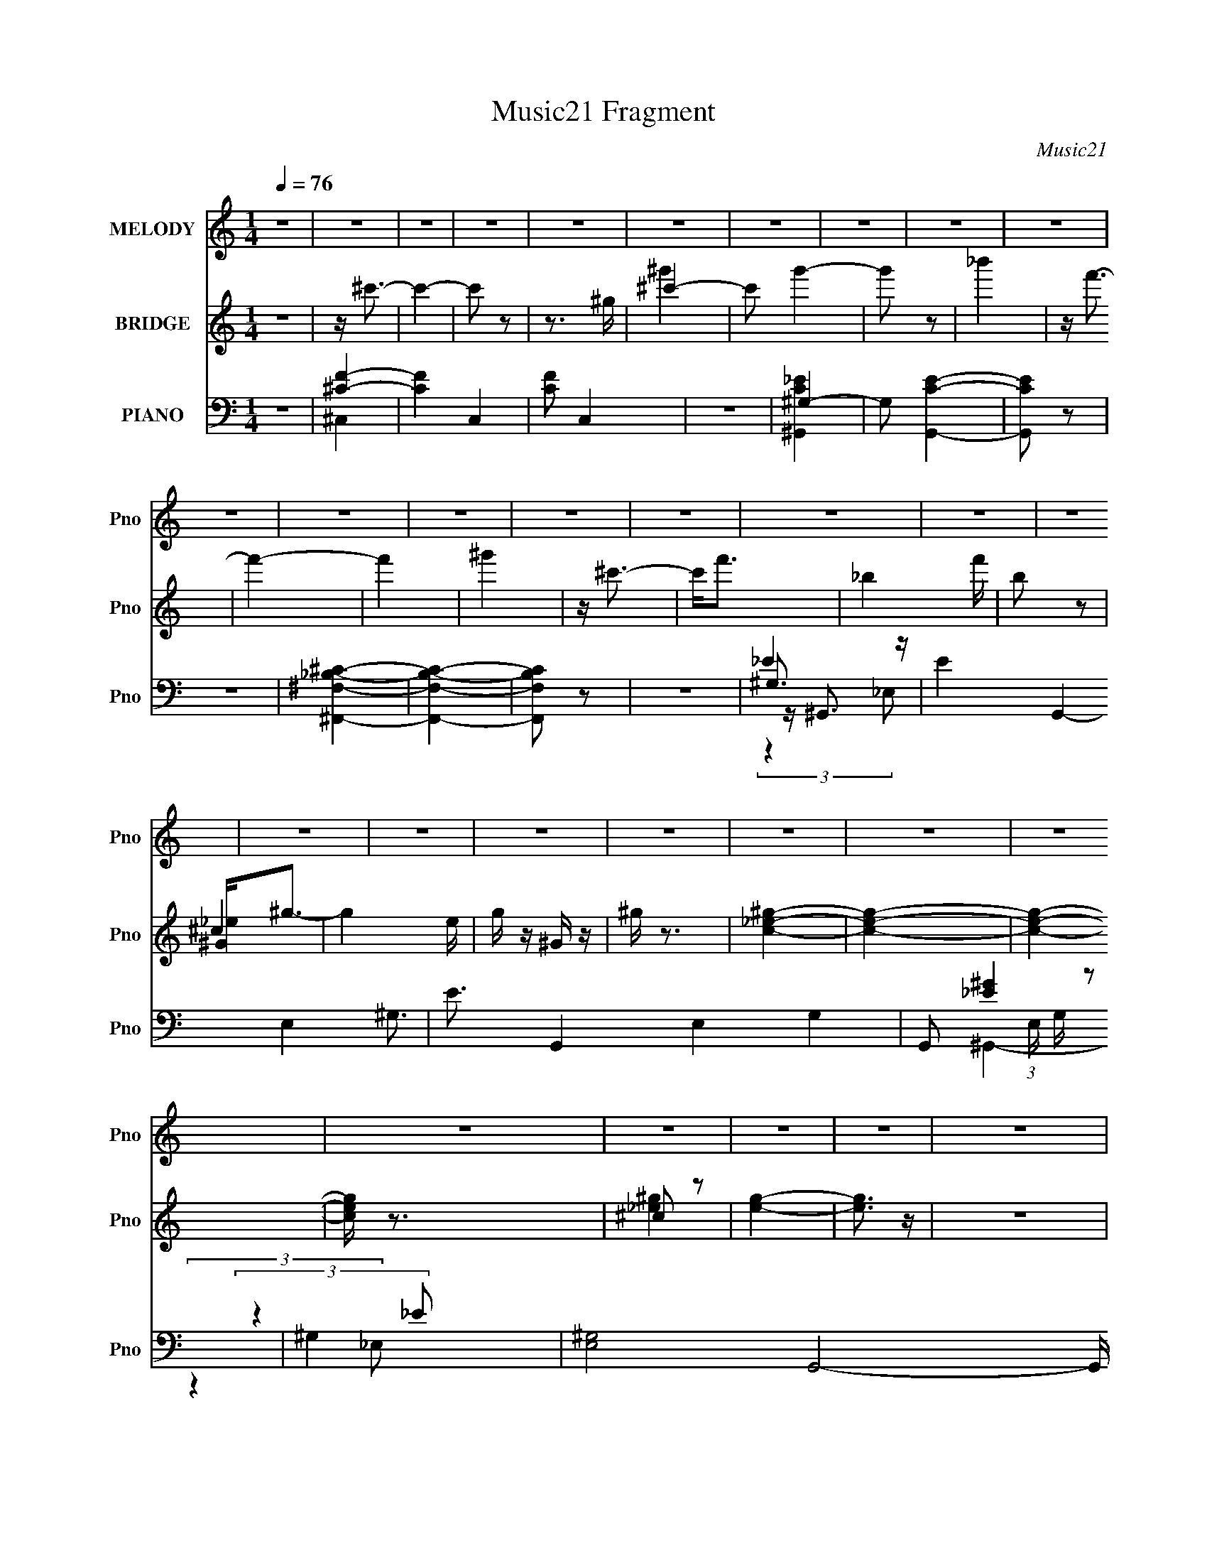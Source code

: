 X:1
T:Music21 Fragment
C:Music21
%%score 1 ( 2 3 4 ) ( 5 6 7 8 )
L:1/16
Q:1/4=76
M:1/4
I:linebreak $
K:none
V:1 treble nm="MELODY" snm="Pno"
L:1/8
V:2 treble nm="BRIDGE" snm="Pno"
V:3 treble 
L:1/4
V:4 treble 
L:1/4
V:5 bass nm="PIANO" snm="Pno"
V:6 bass 
V:7 bass 
V:8 bass 
L:1/4
V:1
 z2 | z2 | z2 | z2 | z2 | z2 | z2 | z2 | z2 | z2 | z2 | z2 | z2 | z2 | z2 | z2 | z2 | z2 | z2 | %19
 z2 | z2 | z2 | z2 | z2 | z2 | z2 | z2 | z2 | z2 | z2 | z2 | z2 | z2 | z2 | z2 | z2 | z2 | z2 | %38
 z2 | z2 | z2 | z2 | z2 | z2 | z2 | z2 | z2 | z2 | z2 | z2 | z2 | z2 | z2 | z2 | z2 | z2 | z2 | %57
 z2 | z2 | z2 | z2 | z2 | z2 | z2 | z2 | z/ f (3:2:1^g- | (3:2:2g2 _b- | (3:2:1b f3/2- | %68
 f3/2 (3:2:1_e- | (3:2:1e ^c (3:2:1_e- | (3:2:2e/ z/4 f (3:2:1_B- | (3:2:1B ^G3/2- | G2 | %73
 z/ _B (3:2:1B- | (3:2:2B2 ^c- | (3:2:1c _e (3:2:1^c- | (3:2:2c ^g2 (3:2:1_b- | (3:2:2b2 f- | f2- | %79
 f2- | (3:2:2f2 z | z/ ^g (3:2:1_b- | (3:2:2b2 ^c'- | (3:2:1c' _b3/2- | b3/2 (3:2:1f- | %85
 (3:2:1f ^g (3:2:1f- | (3:2:1f ^g (3:2:1_b- | (3:2:1b ^c3/2- | c2 | z/ _B (3:2:1^c- | %90
 (3:2:2c/ z/4 _e (3:2:1^g- | (3:2:1g f3/2- | f<_e- | e<^c- | c2- | c2- | c/ z3/2 | z/ ^g3/2 | %98
 z/ ^g (3:2:1f- | (3:2:2f/ z/4 ^g (3:2:1_b- | (3:2:1b ^c' (3:2:1=c'- | (3:2:1c' _b3/2- | b2 | z2 | %104
 z/ ^g (3:2:1_b- | (3:2:1b f3/2- | (12:7:2f2 z/4 (3:2:1^g- | (3:2:2g/ z/4 ^c (3:2:1_B- | %108
 (3:2:1B ^c (3:2:1^g- | (3:2:1g f3/2- | f<_e- | e2 | z2 | z/ _e3/2 | z/ _e (3:2:1^c- | %115
 (3:2:1c _e (3:2:1f- | (3:2:1f ^g (3:2:1f- | (3:2:1f _e3/2- | e2 | z2 | z/ (3_e z/4 f- | %121
 (3:2:2f/ z/4 ^g (3:2:1f- | (3:2:2f2 _e- | (3:2:2e/ z/4 _B (3:2:1^G- | (3:2:1G _e (3:2:1f- | %125
 (3:2:1f ^c3/2- | c2- | c2- | c2 | z2 | z2 | z2 | z2 | z2 | z2 | z2 | z2 | z2 | z2 | z2 | z2 | z2 | %142
 z2 | z2 | z2 | z2 | z2 | z2 | z2 | z2 | z2 | z2 | z2 | z2 | z2 | z2 | z2 | z2 | z2 | z2 | z2 | %161
 z2 | z2 | z2 | z2 | z2 | z2 | z2 | z2 | z2 | z2 | z2 | z2 | z2 | z2 | z2 | z2 | z2 | z2 | z2 | %180
 z2 | z2 | z2 | z2 | z2 | z2 | z2 | z2 | z2 | z2 | z2 | z2 | z2 | z2 | z2 | z2 | z2 | %197
 z/ f (3:2:1^g- | (3:2:2g2 _b- | (3:2:1b f3/2- | f3/2 (3:2:1_e- | (3:2:1e ^c (3:2:1_e- | %202
 (3:2:2e/ z/4 f (3:2:1_B- | (3:2:1B ^G3/2- | G2 | z/ _B (3:2:1B- | (3:2:2B2 ^c- | %207
 (3:2:1c _e (3:2:1^c- | (3:2:2c ^g2 (3:2:1_b- | (3:2:2b2 f- | f2- | f2- | (3:2:2f2 z | %213
 z/ ^g (3:2:1_b- | (3:2:2b2 ^c'- | (3:2:1c' _b3/2- | b3/2 (3:2:1f- | (3:2:1f ^g (3:2:1f- | %218
 (3:2:1f ^g (3:2:1_b- | (3:2:1b ^c3/2- | c2 | z/ _B (3:2:1^c- | (3:2:2c/ z/4 _e (3:2:1^g- | %223
 (3:2:1g f3/2- | f<_e- | e<^c- | c2- | c2- | c/ z3/2 | z/ ^g3/2 | z/ ^g (3:2:1f- | %231
 (3:2:2f/ z/4 ^g (3:2:1_b- | (3:2:1b ^c' (3:2:1=c'- | (3:2:1c' _b3/2- | b2 | z2 | z/ ^g (3:2:1_b- | %237
 (3:2:1b f3/2- | (12:7:2f2 z/4 (3:2:1^g- | (3:2:2g/ z/4 ^c (3:2:1_B- | (3:2:1B ^c (3:2:1^g- | %241
 (3:2:1g f3/2- | f<_e- | e2 | z2 | z/ _e3/2 | z/ _e (3:2:1^c- | (3:2:1c _e (3:2:1f- | %248
 (3:2:1f ^g (3:2:1f- | (3:2:1f _e3/2- | e2 | z2 | z/ (3_e z/4 f- | (3:2:2f/ z/4 ^g (3:2:1f- | %254
 (3:2:2f2 _e- | (3:2:2e/ z/4 _B (3:2:1^G- | (3:2:1G _e (3:2:1f- | (3:2:1f ^c3/2- | c2- | c2- | %260
 c2 |] %261
V:2
 z4 | z ^c'3- | c'4- | c'2 z2 | z3 ^g | ^c'4- | c'2 g'4- | g'2 z2 | _b'4 | z f'3- | f'4- | f'4 | %12
 ^g'4 | z ^c'3- | c'2<f'2- | _b4- f' | b2 z2 | ^G2<^g2- | g4- e | g z ^G z | ^g z3 | [c_e^g]4- | %22
 [ceg]4- | [ceg]4- | [ceg] z3 | ^c2 z2 | [eg]4- | [eg]3 z | z4 | [^G_e^g]4- | [Geg]4- | [Geg]4- | %32
 [Geg] z3 | z f3- | f4- | f4- | f2<^G2- | G2<_B2- | B2<f2- | f4- | ff2 z | (3:2:1g2 _b3- | %42
 b2<^c'2- | c' _B,2 z | [b_E]3 (3:2:1C x/3 | (3:2:1[Ff] x/3 C3- | C4- g4- | C g4- _B,3- | %48
 g [B,-^c]4 B, | (3:2:1[f_E-]2 _E8/3- | E4- e _b3- | E b4- _B3- | b [B^c-] ^c2- | %53
 c (3:2:1[fc-]2 c5/3- | c4- g _e3- | c4- e f3- | c f3 (3:2:1_e2- | (3:2:2e z/ [^G^c]3- | [Gc]4- | %59
 [Gc]4- | [Gc]4- (3:2:1^c'2 | [Gc_e']f' (3:2:2z f'2- | f'4- | f'4- | f'4 | z4 | z4 | z4 | z4 | z4 | %70
 z4 | z4 | z F2 z | (3:2:1G2 _B3- | B4- | B z3 | z4 | z4 | (3:2:2z4 _b2 | ^g_b (3:2:2z f2- | %80
 (3:2:1f x/3 f (3:2:2z _e2 | ^c2<_B2- | B4 | z4 | z4 | z4 | z4 | z4 | z4 | z _e3- | e4- | e2<^c2- | %92
 c4- | c2<^g2- | g3 (3:2:1_b2 | ^g_b (3:2:2z b2 | ^g2<f2- | f2<[f^g]2- | [fg]4- | [fg]4- | [fg]4 | %101
 (3:2:2z4 [^cf]2- | (3:2:2[cf]2 [c_e]4- | (3:2:2[ce]/ z [_B^c]2 z | [_B^c]2<[^G=c]2 | z [^cf]3- | %106
 [cf]4 | z [_B^c]3- | [Bc]4 | z4 | (3:2:2z4 [^c'f']2 | z [^c'f']2 z | z [c'_e'] z2 | z4 | z4 | %115
 z _e2 z | (3:2:1f2 ^g3- | g2<_e2- | e4- | e z3 | z _e2 z | (3:2:1f2 ^g3- | g f2 z | %123
 (3:2:1[e_B]2 _B5/3 z | (3:2:1[G_e]2 (3:2:2_e7/2 z/ | (3:2:1[f^c-]2 ^c8/3- | (12:11:2[c^g]4 G2 | %127
 z ^c'3- | c'4 | z ^G3- | G3 (3:2:1_B2- | (3:2:1B2 ^c2 z | (3:2:1[e^c]2 ^c5/3 z | (3:2:1c2 _B3- | %134
 B _B2 z | (3:2:1[c^c]2 ^c5/3 z | (3:2:1[gf]2 f5/3 z | (3:2:1g2 _b3- | b4- | b3 (3:2:1c'2- | %140
 (3:2:1[c'_b]2 _b5/3 z | (3:2:1f2 ^g3- | g4- | g3 (3:2:1_e2- | (3:2:1[ef]2 f5/3 z | (3:2:1g2 _b3- | %146
 b ^g2 z | (3:2:2b4 ^c2- | (3:2:1[c_e]2 _e5/3 z | (3:2:1[f_B-]2 _B8/3- | [B_E]7 (3:2:1C2 | %151
 (3:2:1F x/3 _B,3- | [B,^G,^G]3 (3:2:1B2 | (3:2:1[B,B]2 [^G^g]3- | [Gg]2<[Ff]2 | z [Ff]2 z | %156
 (3:2:1[Ee_B,_B]2 [_B,_B]5/3 z | (3:2:1[G,G]2 [^C^c]3- | [Cc]4- | [Cc]4- | [Cc]4 | z ^G3 | %162
 z ^G2 z | (3:2:1F x/3 ^G2 z | (3:2:1[B^c]2 ^c5/3 z | (3:2:1c2 _B3- | B4 | z4 | z ^G2 z | %169
 (3:2:1B2 F3- | (12:7:2F4 z/ (3:2:1^G2- | (3:2:1G x/3 ^C2 z | (3:2:1[B,^C]2 ^C5/3 z | %173
 (3:2:1G2 F3- | F2<_E2- | E4 | z4 | z _E3 | z _E2 z | (3:2:1[C_E]2 _E5/3 z | (3:2:1[F^G]2 ^G5/3 z | %181
 (3:2:1F2 _E3- | E4- | E4 | z _E2 z | (3:2:1F x/3 ^G2 z | (3:2:2F4 _E2- | (3:2:1E x/3 _B,2 z | %188
 (3:2:1[G,_E]2 _E5/3 z | (3:2:1[F^C-]2 ^C8/3- | C (3:2:1[G^c]2 ^c2/3 z | (3:2:1[fb]2 [_e^g]3- | %192
 [eg]4 | z (3^G2 z/ G2- | (3:2:1[G^c]2 ^c5/3 z | (3:2:1[fb]2 [_e^g]3- | [eg]4- | [eg] z3 | z4 | %199
 z4 | z4 | z4 | z4 | z4 | z F2 z | (3:2:1G2 _B3- | B4- | B z3 | z4 | z4 | (3:2:2z4 _b2 | %211
 ^g_b (3:2:2z f2- | (3:2:1f x/3 f (3:2:2z _e2 | ^c2<_B2- | B4 | z4 | z4 | z4 | z4 | z4 | z4 | %221
 z _e3- | e4- | e2<^c2- | c4- | c2<^g2- | g3 (3:2:1_b2 | ^g_b (3:2:2z b2 | ^g2<f2- | f2<[f^g]2- | %230
 [fg]4- | [fg]4- | [fg]4 | (3:2:2z4 [^cf]2- | (3:2:2[cf]2 [c_e]4- | (3:2:2[ce]/ z [_B^c]2 z | %236
 [_B^c]2<[^G=c]2 | z [^cf]3- | [cf]4 | z [_B^c]3- | [Bc]4 | z4 | (3:2:2z4 [^c'f']2 | z [^c'f']2 z | %244
 z [c'_e'] z2 | z4 | z4 | z _e2 z | (3:2:1f2 ^g3- | g2<_e2- | e4- | e z3 | z _e2 z | %253
 (3:2:1f2 ^g3- | g f2 z | (3:2:1[e_B]2 _B5/3 z | (3:2:1[G_e]2 (3:2:2_e7/2 z/ | %257
 (3:2:1[f^c-]2 ^c8/3- | (12:11:2[c^g]4 G2 | z ^c'3- | c'4 | z ^G3 | z ^G2 z | (3:2:1F x/3 ^G2 z | %264
 (3:2:1[B^c]2 ^c5/3 z | (3:2:1c2 _B3- | B4 | z4 | z ^G2 z | (3:2:1B2 F3- | %270
 (12:7:2F4 z/ (3:2:1^G2- | (3:2:1G x/3 ^C2 z | (3:2:1[B,^C]2 ^C5/3 z | (3:2:1[GF]2 F5/3 z | E4- | %275
 E4- | (3:2:2E4 z2 | z _E3 | z _E2 z | (3:2:1[C_E]2 _E5/3 z | (3:2:1[F^G]2 ^G5/3 z | %281
 (3:2:1F2 _E3- | E4- | E4 | z _E2 z | (3:2:1F x/3 ^G2 z | (3:2:2F4 _E2- | (3:2:1E x/3 _B,2 z | %288
 (3:2:1[G,_E]2 _E5/3 z | (3:2:1[F^C-]2 ^C8/3- | C (3:2:1[G^c]2 ^c2/3 z | (3:2:1[fb]2 [_e^g]3- | %292
 [eg]4 | z _e2 z | (3:2:1[f^g]2 ^g5/3 z | (3:2:1[b_e]2 _e5/3 z | (3:2:1[f^g]2 ^g5/3 z | %297
 (3:2:1[b_e]2 _e5/3 z | (3:2:1[f^g]2 ^g5/3 z | (3:2:1[b_e]2 _e5/3 z | (3:2:1[fg'] x/3 [^g_b']2 z | %301
 (3:2:1[b_e^g]2 [_e^gg']5/3 (3:2:1g'3/2 | (3:2:1f x/3 ^g2 z | (3:2:1[b_e]2 _e5/3 z | %304
 (3:2:1f2 ^g3- | g2<_e2- | e2<f2- | f2<_B2- | [B_B,,C,]2<^G2 | [_B,C^C][_EF^F][^G_Bc^c][_ef^f] | %310
 [^g_bc'][^c'_e'f'][^f'^g'_b'] z | c''2<^c''2- | c''2 z2 |] %313
V:3
 x | x | x | x | x | ^g'- | x3/2 | x | x | x | x | x | x | x | x | x5/4 | x | ^c | x5/4 | x | x | %21
 x | x | x | x | [_e^g]- | x | x | x | c/4 z3/4 | x | x | x | x | x | x | x | x | x | x | %40
 (3:2:2z ^g/- | x13/12 | x | z/4 _b3/4- | (3:2:2z [Ff]/- | z/4 ^g3/4- | x2 | x2 | (3:2:2z f/- x/ | %49
 z/4 _e3/4- | x2 | x2 | z/4 ^g/ z/4 | z/4 ^g3/4- | x2 | x2 | x4/3 | x | x | x | x4/3 | %61
 (3z/ _e'/ z/ | x | x | x | x | x | x | x | x | x | x | (3:2:2z ^G/- | x13/12 | x | x | x | x | x | %79
 (3z/ ^g/ z/ | (3z/ ^g/ z/ | x | x | x | x | x | x | x | x | x | x | x | x | x | x13/12 | %95
 (3z/ ^g/ z/ | x | x | x | x | x | x | x | x | x | x | x | x | x | x | x | (3:2:2z [c'_e']/ | x | %113
 x | x | (3:2:2z f/- | x13/12 | x | x | x | (3:2:2z f/- | x13/12 | (3:2:2z _e/- | (3:2:2z ^G/- | %124
 (3:2:2z f/- | (3:2:2z ^G/- | (3:2:2z _b/ x/4 | x | x | x | x13/12 | (3:2:2z _e/- x/12 | %132
 (3:2:2z c/- | x13/12 | (3:2:2z c/- | (3:2:2z ^g/- | (3:2:2z ^g/- | x13/12 | x | x13/12 | %140
 (3:2:2z f/- | x13/12 | x | x13/12 | (3:2:2z ^g/- | x13/12 | (3:2:2z _b/- | x | (3:2:2z f/- | %149
 (3:2:2z ^C/- | (3:2:2z F/- x13/12 | (3:2:2z _B/- | (3:2:2z [_B,_B]/- x/12 | x13/12 | x | %155
 (3:2:2z [_E_e]/- | (3:2:2z [^G,^G]/- | x13/12 | x | x | x | x | (3:2:2z F/- | (3:2:2z _B/- | %164
 (3:2:2z c/- | x13/12 | x | x | (3:2:2z _B/- | x13/12 | x | (3:2:2z _B,/- | (3:2:2z ^G/- | x13/12 | %174
 x | x | x | x | (3:2:2z ^C/- | (3:2:2z F/- | (3:2:2z F/- | x13/12 | x | x | (3:2:2z F/- | %185
 (3:2:2z F/- | x | (3:2:2z ^G,/- | (3:2:2z F/- | (3:2:2z ^G/- | (3:2:2z [f_b]/- | x13/12 | x | %193
 z/4 (3:2:2^c z/8 | (3:2:2z [f_b]/- | x13/12 | x | x | x | x | x | x | x | x | (3:2:2z ^G/- | %205
 x13/12 | x | x | x | x | x | (3z/ ^g/ z/ | (3z/ ^g/ z/ | x | x | x | x | x | x | x | x | x | x | %223
 x | x | x | x13/12 | (3z/ ^g/ z/ | x | x | x | x | x | x | x | x | x | x | x | x | x | x | x | %243
 (3:2:2z [c'_e']/ | x | x | x | (3:2:2z f/- | x13/12 | x | x | x | (3:2:2z f/- | x13/12 | %254
 (3:2:2z _e/- | (3:2:2z ^G/- | (3:2:2z f/- | (3:2:2z ^G/- | (3:2:2z _b/ x/4 | x | x | x | %262
 (3:2:2z F/- | (3:2:2z _B/- | (3:2:2z c/- | x13/12 | x | x | (3:2:2z _B/- | x13/12 | x | %271
 (3:2:2z _B,/- | (3:2:2z ^G/- | (3:2:2z _E/- | x | x | x | x | (3:2:2z ^C/- | (3:2:2z F/- | %280
 (3:2:2z F/- | x13/12 | x | x | (3:2:2z F/- | (3:2:2z F/- | x | (3:2:2z ^G,/- | (3:2:2z F/- | %289
 (3:2:2z ^G/- | (3:2:2z [f_b]/- | x13/12 | x | (3:2:2z f/- | (3:2:2z _b/- | (3:2:2z f/- | %296
 (3:2:2z _b/- | (3:2:2z f/- | (3:2:2z _b/- | (3:2:2z [f^g']/- | (3:2:2z _b/- | (3:2:2z f/- | %302
 (3:2:2z _b/- | (3:2:2z f/- | x13/12 | x | x | x | (3z/ [^C,_E,]/[F,^F,^G,]/ | x | x | x | x |] %313
V:4
 x | x | x | x | x | x | x3/2 | x | x | x | x | x | x | x | x | x5/4 | x | _e- | x5/4 | x | x | x | %22
 x | x | x | x | x | x | x | x | x | x | x | x | x | x | x | x | x | x | x | x13/12 | x | %43
 (3:2:2z ^C/- | x | x | x2 | x2 | x3/2 | x | x2 | x2 | (3:2:2z f/- | x | x2 | x2 | x4/3 | x | x | %59
 x | x4/3 | x | x | x | x | x | x | x | x | x | x | x | x | x13/12 | x | x | x | x | x | x | x | %81
 x | x | x | x | x | x | x | x | x | x | x | x | x | x13/12 | x | x | x | x | x | x | x | x | x | %104
 x | x | x | x | x | x | x | x | x | x | x | x | x13/12 | x | x | x | x | x13/12 | x | x | x | x | %126
 x5/4 | x | x | x | x13/12 | x13/12 | x | x13/12 | x | x | x | x13/12 | x | x13/12 | x | x13/12 | %142
 x | x13/12 | x | x13/12 | x | x | x | x | x25/12 | x | x13/12 | x13/12 | x | x | x | x13/12 | x | %159
 x | x | x | x | x | x | x13/12 | x | x | x | x13/12 | x | x | x | x13/12 | x | x | x | x | x | x | %180
 x | x13/12 | x | x | x | x | x | x | x | x | x | x13/12 | x | x | x | x13/12 | x | x | x | x | x | %201
 x | x | x | x | x13/12 | x | x | x | x | x | x | x | x | x | x | x | x | x | x | x | x | x | x | %224
 x | x | x13/12 | x | x | x | x | x | x | x | x | x | x | x | x | x | x | x | x | x | x | x | x | %247
 x | x13/12 | x | x | x | x | x13/12 | x | x | x | x | x5/4 | x | x | x | x | x | x | x13/12 | x | %267
 x | x | x13/12 | x | x | x | x | x | x | x | x | x | x | x | x13/12 | x | x | x | x | x | x | x | %289
 x | x | x13/12 | x | x | x | x | x | x | x | x | (3:2:2z ^g'/- | x | x | x | x13/12 | x | x | x | %308
 x | x | x | x | x |] %313
V:5
 z4 | [^CF]4- | [CF]4- C,4- | [CF]2 C,4 | z4 | ^G,4- | G,2 [CG,,E]4- | [CG,,E]2 z2 | z4 | %9
 [^F,_B,^F,,^C]4- | [F,B,F,,C]4- | [F,B,F,,C]2 z2 | z4 | ^G,3 z | E4- G,,4- E,4- ^G,3- | %15
 E3 G,,4- E,4- G,4- | G,,2 (3:2:1E, G, z2 | ^G,4 | [E,^G,-]8 G,,8- G,, | G,4 (12:11:1E4 | z4 | %21
 [^G,^C,,]2<F2- | F [C,^G,-]8 | G,4 (3:2:1E2 F3 | z4 | ^C3 z | F4- [F,,B]4- C,4- ^C3- | %27
 F4 [F,,B]4- (6:5:2C,2 C4 (3:2:1^C,2- | (3:2:1^C4 [F,,B] (6:5:2C,2 ^F2- | %29
 (3:2:1[F^G,] (3:2:2^G,3 _E,2- | (3:2:1[E,^G,]8 G,,4- G,, | (24:17:1[E^G-]8 | G G, z3 | %33
 z (3:2:2^C,,4 z/ | (3:2:1[G,^C]2 [^CF]5/3 z | (3:2:1[F^C,-]4 ^C,4/3- | %36
 [C,^CC-]3 (3:2:2[C-G,]3/2 (1:1:1G,5/2 | (3:2:1[C^F,,-]2 ^F,,8/3- | (3:2:1[C,^F,]16 F,,8- F,,3 | %39
 (3:2:1[B,^C]2 (3:2:2^C7/2 z/ | (3:2:1[F,^F]2 ^F5/3 z | z _E,,3- | %42
 [B,E] (12:7:1[B,,^F]16 E,,8- E,,2 | (3:2:1[B,_E]2 _E5/3 z | z (3_B,2 z/ B,2 | z [F,,^G,]3- | %46
 [F,,G,] (3:2:1C,2 F, z2 | z _B,,3- | [B,,_B,]3 C (3:2:1F,4 | (3:2:1[C_E,,-]2 _E,,8/3- | %50
 E (24:13:1[B,,_B,]16 E,,8- E,, | (12:11:1[E^F]4 (3:2:1z/ | (3:2:1[B,_E]2 _E5/3 z | z ^G,,3- | %54
 [G,C_E]3 (12:7:1E,16 G,,8- G,,2 | (3:2:1[G^G,-]2 ^G,8/3- | G, (3:2:1[E^G]2 ^G2/3 z | %57
 (3:2:1[G,^C,,]2 (3^C,,3/2 z/ ^G,2- | (3:2:1G, [CF] F4/3 z | (6:5:1[C,^C^G]8 | %60
 (6:5:1[G,^C]2 (3^C z/ C2- | (3:2:1[C^C,,-]4 ^C,,4/3- | (12:7:1[G,,F]16 C,,8- C,,2 | %63
 (12:7:1[C^G-]8 | G (3:2:1F2 ^c z2 | z ^C,3- | (3:2:1[G,F]2 [FCC,-]5/3 C,22/3- C, | %67
 (3:2:1[C^G]4 ^G4/3 | z ^C z2 | z [^F,,^F,]3- | (12:11:1[F,,F,^C]4 B, (3:2:1C,4 | z [F,,^G,]3- | %72
 [F,,G,] (3:2:1C,2 F, z2 | z _B,,3- | (12:11:1B,,4 C F,4- _B, | (3:2:1[F,^G,,-]2 ^G,,8/3- | %76
 (12:7:1G,,4 C (3:2:1F,4 _E (3:2:1z2 | z ^C,3- | (6:5:1[G,_E]2 (3:2:1[_EC,-]3 C,6- C,3 | %79
 (3:2:1[F^G]2 (3:2:2^G7/2 z/ | z (3^G,2 z/ G,2 | z ^F,,3- | [F,B,] (3:2:1[C,^C-]16 F,,8- F,,3 | %83
 [C^F]2 (3:2:2[^FB,]5/2 z/ | (3:2:1F,2 ^C z2 | z [F,,F]3- | [F,,F] (3:2:1[C,C]2 (3:2:2C2 z/ | %87
 z _B,,3- | B,,3 C (3:2:1F,4 _B,2 z | z _E,3- | [E,_B,-]4 F3 F,4 | B, (12:7:1[E^G,,-]8 | %92
 (12:11:1[G,,^G,-]4 [^G,-E,]/3 (12:11:1E,40/11 | G, (3:2:1[E^C,-]2 ^C,5/3- | %94
 (48:31:1[C,^G,]16 C (3:2:1F,16 | (3:2:1[EF]2 F8/3 | z ^G, z2 | z ^C,,3- | %98
 (12:7:1[G,,^G,^CG,-]16 C,,8- C,,2 | (3:2:1[G,F]2 F5/3 z | z (3[^G,^C]2 z/ =C2- | %101
 (3:2:2C z/ _B,,3- | [B,,_B,^C]4 [B,C] F,4 | z _B,,3- | [B,,_B,^C=C]3 (3:2:2[=CF,]3/2 (1:1:1F,/ | %105
 z ^F,,3- | (12:11:1[F,,^F,]4 B, (12:11:1C,4 | (3:2:1[C^F,]2 (3:2:1C,4- | %108
 (12:7:2[C,^G,]4 [F,,F,,]4 | z _E,,3- | (12:7:1[E,,^F]4 [^FB,E]2/3 [B,E]/3 (6:5:1B,,2 | z ^G,,3- | %112
 (12:11:3[G,,^G,_E^G]4 [^GE,]/ E,40/11 | z [_E,_E]3- | [E,E] (3:2:1[B,^F]2 (3:2:2^F2 z/ | z F,,3- | %116
 [F,,C]2 (6:5:1C,2 x/3 | z _E,3- | (3:2:1B, [E^F-] [^FE,]7/3- E,5/3- E, | F (3:2:1[B,_E]2 _E2/3 z | %120
 (3:2:1B, x/3 [_E^F]2 z | z ^G,,3- | (48:35:1[G,,_E]16 [G,C] (3:2:1E,16 | (3_E2 z2 ^G,2- | %124
 (3:2:1[G,C]2 C5/3 z | z ^C,3- | (3:2:1[G,_E]2 [_EC,-]5/3 C,19/3- C,2 | z (3^G,2 z/ G,2 | %128
 z [^G,^C] z2 | z ^G,,3- | [G,E] (3:2:1[E,C]16 G,,8- G,,3 | (3:2:1[E^G]4 (3:2:2^G3/2 z/ | %132
 (3:2:1G,2 C2 z | z _B,,3- | (48:31:1[B,,C]16 [B,C] (48:29:1F,16 | (3:2:1[CF]2 F5/3 z | %136
 z [_B,^C] z2 | z ^F,,3- | F (12:7:1[C,_B,]16 F,,8- F,,2 | (3:2:1[C^F-]2 ^F8/3- | %140
 F (3:2:1B,2 ^C z2 | z F,,3- | [GC]2 (3:2:2[CC,]5/2 (1:1:1C,27/2 F,,8- F,,3 | (3:2:1[F^G]2 ^G8/3 | %144
 z (3[CF]2 z/ _E2 | z _B,,3- | (48:31:1[B,,_B,-]16 C (6:5:1F,2 | %147
 B, (6:5:1[F,^CF]2 (3:2:2[^CF]3/2 z/ | (3:2:1[F,_B,^C]2 [_B,^C]5/3 z | (3:2:1[B,^C] ^C10/3 | %150
 (3:2:1[C,^F,]8 F,,8- F,,3 | ^F4 | (6:5:2[F,_B,]2 C,2 x | z ^G,,3- | [G,,_EE]12 [G,C] (24:23:1E,8 | %155
 ^G2 (3:2:2z ^G,2 | (3:2:1[E_E,]/ _E,11/3 | (3:2:1E x/3 ^C,3- | [C,F-]12 (3:2:1G,2 C | %159
 F (3:2:1[G,_E]2 (3:2:2_E2 z/ | (3:2:1[F^C-]2 ^C8/3- | C (3:2:1[G,^C,,-]2 ^C,,5/3- | %162
 (12:7:1[G,,^G,^CG,-]16 C,,8- C,,2 | (3:2:1[G,F]2 F5/3 z | z (3[^G,^C]2 z/ =C2- | %165
 (3:2:2C z/ _B,,3- | [B,,_B,^C]4 [B,C] F,4 | z _B,,3- | [B,,_B,^C=C]3 (3:2:2[=CF,]3/2 (1:1:1F,/ | %169
 z ^F,,3- | (12:11:1[F,,^F,]4 B, (12:11:1C,4 | (3:2:1[C^F,]2 (3:2:1C,4- | %172
 (12:7:2[C,^G,]4 [F,,F,,]4 | z _E,,3- | (12:7:1[E,,^F]4 [^FB,E]2/3 [B,E]/3 (6:5:1B,,2 | z ^G,,3- | %176
 (12:11:3[G,,^G,_E^G]4 [^GE,]/ E,40/11 | z [_E,_E]3- | [E,E] (3:2:1[B,^F]2 (3:2:2^F2 z/ | z F,,3- | %180
 [F,,C]2 (6:5:1C,2 x/3 | z _E,3- | (3:2:1B, [E^F-] [^FE,]7/3- E,5/3- E, | F (3:2:1[B,_E]2 _E2/3 z | %184
 (3:2:1B, x/3 [_E^F]2 z | z ^G,,3- | (48:35:1[G,,_E]16 [G,C] (3:2:1E,16 | (3_E2 z2 ^G,2- | %188
 (3:2:1[G,C]2 C5/3 z | z ^C,3- | (3:2:1[G,_E]2 [_EC,-]5/3 C,19/3- C,2 | z (3^G,2 z/ G,2 | %192
 z [^G,^C] z2 | z ^C,3- | (6:5:1[G,^C]2 (3:2:1[^CC,-]3 C,6- C,4- C, | (3B z/ ^G2 (3:2:2z/ F2 | %196
 z (3_E2 z/ ^C2- | (3:2:5C z/ [^C,^G,]2 z/ G,2- | (3:2:1[G,F]2 [FC]5/3 z | (3:2:1[C^G]4 ^G4/3 | %200
 z ^C z2 | z [^F,,^F,]3- | (12:11:1[F,,F,^C]4 B, (3:2:1C,4 | z [F,,^G,]3- | %204
 [F,,G,] (3:2:1C,2 F, z2 | z _B,,3- | (12:11:1B,,4 C F,4- _B, | (3:2:1[F,^G,,-]2 ^G,,8/3- | %208
 (12:7:1G,,4 C (3:2:1F,4 _E (3:2:1z2 | z ^C,3- | (6:5:1[G,_E]2 (3:2:1[_EC,-]3 C,6- C,3 | %211
 (3:2:1[F^G]2 (3:2:2^G7/2 z/ | z (3^G,2 z/ G,2 | z ^F,,3- | [F,B,] (3:2:1[C,^C-]16 F,,8- F,,3 | %215
 [C^F]2 (3:2:2[^FB,]5/2 z/ | (3:2:1F,2 ^C z2 | z [F,,F]3- | [F,,F] (3:2:1[C,C]2 (3:2:2C2 z/ | %219
 z _B,,3- | B,,3 C (3:2:1F,4 _B,2 z | z _E,3- | [E,_B,-]4 F3 F,4 | B, (12:7:1[E^G,,-]8 | %224
 (12:11:1[G,,^G,-]4 [^G,-E,]/3 (12:11:1E,40/11 | G, (3:2:1[E^C,-]2 ^C,5/3- | %226
 (48:31:1[C,^G,]16 C (3:2:1F,16 | (3:2:1[EF]2 F8/3 | z ^G, z2 | z ^C,,3- | %230
 (12:7:1[G,,^G,^CG,-]16 C,,8- C,,2 | (3:2:1[G,F]2 F5/3 z | z (3[^G,^C]2 z/ =C2- | %233
 (3:2:2C z/ _B,,3- | [B,,_B,^C]4 [B,C] F,4 | z _B,,3- | [B,,_B,^C=C]3 (3:2:2[=CF,]3/2 (1:1:1F,/ | %237
 z ^F,,3- | (12:11:1[F,,^F,]4 B, (12:11:1C,4 | (3:2:1[C^F,]2 (3:2:1C,4- | %240
 (12:7:2[C,^G,]4 [F,,F,,]4 | z _E,,3- | (12:7:1[E,,^F]4 [^FB,E]2/3 [B,E]/3 (6:5:1B,,2 | z ^G,,3- | %244
 (12:11:3[G,,^G,_E^G]4 [^GE,]/ E,40/11 | z [_E,_E]3- | [E,E] (3:2:1[B,^F]2 (3:2:2^F2 z/ | z F,,3- | %248
 [F,,C]2 (6:5:1C,2 x/3 | z _E,3- | (3:2:1B, [E^F-] [^FE,]7/3- E,5/3- E, | F (3:2:1[B,_E]2 _E2/3 z | %252
 (3:2:1B, x/3 [_E^F]2 z | z ^G,,3- | (48:35:1[G,,_E]16 [G,C] (3:2:1E,16 | (3_E2 z2 ^G,2- | %256
 (3:2:1[G,C]2 C5/3 z | z ^C,3- | (3:2:1[G,_E]2 [_EC,-]5/3 C,19/3- C,2 | z (3^G,2 z/ G,2 | %260
 z [^G,^C] z2 | z ^C,3- | [C,^C-]12 (3:2:1G,2 | C (3:2:1[G,F]2 (3:2:2F2 z/ | %264
 (3:2:4G,2 ^C2 z/ =C2- | (3:2:1[C_B,,-]2 _B,,8/3- | (48:31:1[B,,_B,]16 [B,C] (6:5:1F,2 | %267
 F,4- [_B,F]3- | (6:5:1[F,^C]2 [^CB,F]4/3 z | z ^F,,3- | [F,,^F,]4 C,4 C | z [F,,^G,]3- | %272
 [F,,G,] (3:2:1C,2 F, z2 | z [_E,_E]3- | [E,E^F]2 [^FB,] (3:2:1B,/ x2/3 | %275
 (3:2:1[B,^G,,-]2 ^G,,8/3- | (12:7:1G,,4 E (3:2:1E,4 ^G, (3:2:1z2 | z [_E,^F]3- | %278
 [E,F] (3:2:1[B,_E]2 (3:2:2_E2 z/ | z F,3- | F, (3:2:1C2 ^G2 z | z _E,3- | %282
 (3:2:1[B,^F-]2 [^F-EE,-]8/3 E,19/3- E,2 | F (3:2:1[B,_E]2 _E2/3 z | (3:2:1[B,^F]2 ^F5/3 z | %285
 z ^G,,3- | [G,E] (48:29:1[E,C]16 G,,8- G,,2 | (3:2:1[G,_E-]2 _E8/3- | E (3:2:1G,2 ^G z2 | %289
 z ^C,3- | (3:2:1[G,_E]2 [_EC,-]5/3 C,19/3- C,4- C, | (3:2:1[G,F-]2 F8/3- | %292
 (3:2:1[G,^C]2 [^CF-]8/3 F4/3- F | (3:2:1G, x/3 ^G,,3- | G,,4- E,4- _E3- | %295
 G,,4- E,4- E4- (3:2:1^G,2- | [G,,^G-]4 (3:2:1E,4 E2 (3:2:1G,2 | %297
 (12:7:1[G^G,,-]4 [^G,,-G,]5/3 (12:11:1G,24/11 | (48:35:2[G,,_E-]16 E,16 | E3 (6:5:1G2 z | z4 | %301
 z ^G,,3- | E (3:2:1[E,^G,-]16 G,,8- G,,3 | G, (6:5:1[E^G-]2 ^G4/3- | G4- G,4- _E3- | %305
 [G^G,,-]3 [^G,,-G,] (3:2:1G,5/2 E4- E | [E,^G,-]4 G,,4- G,, | G, E4- ^G3 | (3:2:2E z2 z2 | %309
 ^G,,4- | _E2 G,, (3:2:1E,2 z2 | ^C,,4- | [C,,^G,]16 G,,16 | z ^c2f- | %314
 (3:2:2f/ z (6:5:2z2 [f^g^c']2- | [fgc']4- | (3:2:2[fgc'] z2 z2 |] %317
V:6
 x4 | ^C,4- | x8 | x6 | x4 | [C^G,,_E]4- | x6 | x4 | x4 | x4 | x4 | x4 | x4 | _E4- | x15 | x15 | %16
 x17/3 | [_E^G]4 | (3:2:2z4 _E2- x13 | x23/3 | x4 | ^C3 z | (3:2:2z4 _E2- x5 | x25/3 | x4 | ^F4- | %26
 x15 | x44/3 | x20/3 | (3:2:2[C_E^G]4 z2 | (3:2:2z4 _E2- x19/3 | z2 ^G,2- x5/3 | x5 | %33
 z (3^G,2 z/ G,2- | (3:2:2z4 F2- | (3:2:2z4 ^G,2- | z (3:2:2F4 z/ x5/3 | z (3:2:2^F4 z/ | %38
 (3:2:2z4 _B,2- x53/3 | (3:2:2z4 ^F,2- | (3:2:2z4 ^F,2 | z [_B,_E]3- | (3:2:2z4 _B,2- x49/3 | %43
 (3:2:2z4 _B,2 | z [_E^F]2 z | z F,2 z | x16/3 | z _B,2 z | (3:2:2z4 ^C2- x8/3 | z _E3- | %50
 (3:2:2z4 _E2- x44/3 | (3:2:2z4 _B,2- | (3:2:2z4 ^F2 | z [^G,C]3- | (3:2:2z4 ^G2- x55/3 | %55
 (3:2:2z4 _E2- | (3:2:2z4 ^G,2- | z ^C3- | (3:2:2z4 ^C,2- | (3:2:2z4 ^G,2- x8/3 | z (3:2:2F4 z/ | %61
 (3:2:2z4 ^G,,2- | (3:2:2z4 ^C2- x46/3 | (3:2:2z4 F2- x2/3 | x16/3 | z (3^G,2 z/ G,2- | %66
 (3:2:2z4 ^C2- x22/3 | (3:2:2z4 ^G,2 | x4 | z _B,3- | (3:2:2z4 _B,2 x10/3 | z (3:2:2F,4 z/ | %72
 x16/3 | z (3:2:2_B,4 z/ | x29/3 | z ^G,2 z | x25/3 | z ^C3 | (3:2:2z4 F2- x26/3 | (3:2:2z4 ^G,2 | %80
 z F2 z | z [^F,_B,]3- | (3:2:2z4 _B,2- x56/3 | (3:2:2z4 ^F,2- | x13/3 | z C2 z | (3:2:2z4 F2 | %87
 z (3:2:2_B,4 z/ | x29/3 | z ^F3- | (3:2:2z4 _E2- x7 | (3:2:2z4 _E,2- x5/3 | (3:2:2z4 _E2- x10/3 | %93
 z ^C3- | (3:2:2z4 _E2- x18 | (3:2:2z4 ^G,2 | z ^C2 z | z ^G,2 z | z (3:2:2_E2 z2 x46/3 | %99
 (3:2:2z4 ^G,2 | x4 | z [_B,^C]3- | (3z2 C2 z2 x5 | z [_B,F]2 z | (3z2 F,2 z2 x/3 | z ^F,2 z | %106
 (3z2 _B,2^C2- x13/3 | z F,,3- | z (3:2:2C2 z2 x2/3 | z [_B,_E]3- | (3:2:2z4 _B,2 x | z [^G,C]3 | %112
 (3z2 ^G,2 z2 x10/3 | z (3_B,2 z/ B,2- | (3:2:2z4 _B,2 | z [CF]3 | z [F^G]2 z | z (3_B,2 z/ B,2- | %118
 (3:2:2z4 _B,2- x8/3 | (3:2:2z4 _B,2- | (3:2:2z4 _B,2 | z [^G,C]3- | (3:2:2z2 ^G,4 x58/3 | z ^G3 | %124
 z _E3 | z (3^G,2 z/ G,2- | (3:2:2z4 ^G,2 x22/3 | z (3:2:2[^CF]4 z/ | x4 | z [^G,_E]3- | %130
 (3:2:2z4 _E2- x56/3 | (3:2:2z4 ^G,2- | x13/3 | z [_B,^C]3- | (3:2:2z4 ^C2- x17 | (3:2:2z4 _B,2 | %136
 x4 | z _B,2 z | (3:2:2z4 ^C2- x49/3 | (3:2:2z4 _B,2- | x16/3 | z (3:2:2C4 z/ | %142
 (3:2:2z4 F2- x59/3 | (3:2:2z4 C2 | x4 | z _B,2 z | (3:2:2z4 F,2- x9 | (3:2:2z4 F,2- | %148
 (3z2 F,2_B,2- | z ^F,,3- | (3z2 _B,2^C2 x37/3 | z (3^F,2 z/ F,2- | z ^C z2 | z [^G,C]3- | %154
 (3:2:1z2 ^G,2 (3:2:1z x50/3 | z (3:2:2^G,2 z2 | z ^G,2 z | z (3^G,2 z/ G,2- | %158
 (3:2:2z4 ^G,2- x31/3 | (3:2:2z4 F2- | (3:2:2z4 ^G,2- | z (3^G,2 z/ ^G,,2- | z (3:2:2_E2 z2 x46/3 | %163
 (3:2:2z4 ^G,2 | x4 | z [_B,^C]3- | (3z2 C2 z2 x5 | z [_B,F]2 z | (3z2 F,2 z2 x/3 | z ^F,2 z | %170
 (3z2 _B,2^C2- x13/3 | z F,,3- | z (3:2:2C2 z2 x2/3 | z [_B,_E]3- | (3:2:2z4 _B,2 x | z [^G,C]3 | %176
 (3z2 ^G,2 z2 x10/3 | z (3_B,2 z/ B,2- | (3:2:2z4 _B,2 | z [CF]3 | z [F^G]2 z | z (3_B,2 z/ B,2- | %182
 (3:2:2z4 _B,2- x8/3 | (3:2:2z4 _B,2- | (3:2:2z4 _B,2 | z [^G,C]3- | (3:2:2z2 ^G,4 x58/3 | z ^G3 | %188
 z _E3 | z (3^G,2 z/ G,2- | (3:2:2z4 ^G,2 x22/3 | z (3:2:2[^CF]4 z/ | x4 | z ^C3 | %194
 (3:2:2z4 _B2- x32/3 | x4 | x4 | z ^C3- | (3:2:2z4 ^C2- | (3:2:2z4 ^G,2 | x4 | z _B,3- | %202
 (3:2:2z4 _B,2 x10/3 | z (3:2:2F,4 z/ | x16/3 | z (3:2:2_B,4 z/ | x29/3 | z ^G,2 z | x25/3 | %209
 z ^C3 | (3:2:2z4 F2- x26/3 | (3:2:2z4 ^G,2 | z F2 z | z [^F,_B,]3- | (3:2:2z4 _B,2- x56/3 | %215
 (3:2:2z4 ^F,2- | x13/3 | z C2 z | (3:2:2z4 F2 | z (3:2:2_B,4 z/ | x29/3 | z ^F3- | %222
 (3:2:2z4 _E2- x7 | (3:2:2z4 _E,2- x5/3 | (3:2:2z4 _E2- x10/3 | z ^C3- | (3:2:2z4 _E2- x18 | %227
 (3:2:2z4 ^G,2 | z ^C2 z | z ^G,2 z | z (3:2:2_E2 z2 x46/3 | (3:2:2z4 ^G,2 | x4 | z [_B,^C]3- | %234
 (3z2 C2 z2 x5 | z [_B,F]2 z | (3z2 F,2 z2 x/3 | z ^F,2 z | (3z2 _B,2^C2- x13/3 | z F,,3- | %240
 z (3:2:2C2 z2 x2/3 | z [_B,_E]3- | (3:2:2z4 _B,2 x | z [^G,C]3 | (3z2 ^G,2 z2 x10/3 | %245
 z (3_B,2 z/ B,2- | (3:2:2z4 _B,2 | z [CF]3 | z [F^G]2 z | z (3_B,2 z/ B,2- | (3:2:2z4 _B,2- x8/3 | %251
 (3:2:2z4 _B,2- | (3:2:2z4 _B,2 | z [^G,C]3- | (3:2:2z2 ^G,4 x58/3 | z ^G3 | z _E3 | %257
 z (3^G,2 z/ G,2- | (3:2:2z4 ^G,2 x22/3 | z (3:2:2[^CF]4 z/ | x4 | z (3:2:2^C4 z/ | %262
 (3:2:2z4 ^G,2- x28/3 | (3:2:2z4 ^G,2- | x13/3 | z [_B,^C]3- | (3:2:2z4 F,2- x9 | x7 | %268
 (3:2:2z4 _B,2 | z ^F,3 | (3:2:2z4 ^C2 x5 | z F,2 z | x16/3 | (3:2:2z4 _B,2- | (3:2:2z4 _B,2- | %275
 z _E3- | x25/3 | (3:2:2z4 _B,2- | (3:2:2z4 _B,2 | z (3:2:2F4 z/ | x16/3 | z (3_B,2 z/ B,2- | %282
 (3:2:2z4 _B,2- x25/3 | (3:2:2z4 _B,2- | (3:2:2z4 _B,2 | z [^G,_E]3- | (3:2:2z4 ^G,2- x50/3 | %287
 (3:2:2z4 ^G,2- | x16/3 | z ^C3 | (3:2:2z4 ^G,2- x31/3 | (3:2:2z4 ^G,2- | (3:2:2z4 ^G,2- x7/3 | %293
 (3:2:2z4 _E,2- | x11 | x40/3 | (3:2:2z4 ^G,2- x6 | (3:2:2z4 _E,2- x2 | (3:2:2z4 ^G2- x55/3 | %299
 x17/3 | x4 | z (3:2:2^G,4 z/ | (3:2:2z4 _E2- x56/3 | (3:2:2z4 ^G,2- | x11 | (3:2:2z4 _E,2- x20/3 | %306
 (3:2:2z4 _E2- x5 | x8 | x4 | (3:2:2z4 _E,2- | x19/3 | z2 ^G,,2- | (3:2:1z2 F2 (3:2:1z x28 | x4 | %314
 x4 | x4 | x4 |] %317
V:7
 x4 | x4 | x8 | x6 | x4 | x4 | x6 | x4 | x4 | x4 | x4 | x4 | x4 | z ^G,,3- | x15 | x15 | x17/3 | %17
 ^G,,4- | x17 | x23/3 | x4 | (3:2:2z4 ^C,2- | x9 | x25/3 | x4 | [^F,,_B]4- | x15 | x44/3 | x20/3 | %29
 ^G,,4- | x31/3 | x17/3 | x5 | z F3- | x4 | x4 | x17/3 | (3:2:2z4 ^C,2- | x65/3 | x4 | x4 | %41
 (3:2:2z4 _B,,2- | x61/3 | x4 | x4 | (3:2:2z4 C,2- | x16/3 | z ^C3- | x20/3 | (3:2:2z4 _B,,2- | %50
 x56/3 | x4 | x4 | (3:2:2z4 _E,2- | x67/3 | x4 | x4 | x4 | x4 | x20/3 | x4 | x4 | x58/3 | x14/3 | %64
 x16/3 | z ^C3- | x34/3 | x4 | x4 | (3:2:2z4 ^C,2- | x22/3 | (3:2:2z4 C,2- | x16/3 | z ^C3- | %74
 x29/3 | z C3- | x25/3 | (3:2:2z4 ^G,2- | x38/3 | x4 | x4 | (3:2:2z4 ^C,2- | x68/3 | x4 | x13/3 | %85
 (3:2:2z4 C,2- | x4 | z ^C3- | x29/3 | (3:2:2z4 ^F,2- | x11 | x17/3 | x22/3 | (3:2:2z4 F,2- | x22 | %95
 x4 | x4 | z ^C3 | x58/3 | x4 | x4 | (3:2:2z4 F,2- | x9 | (3:2:2z4 F,2- | x13/3 | z _B,3- | x25/3 | %107
 (3:2:2z4 F,2 | x14/3 | (3:2:2z4 _B,,2- | x5 | (3:2:2z4 _E,2- | x22/3 | x4 | x4 | (3:2:2z4 C,2- | %116
 x4 | z _E3- | x20/3 | x4 | x4 | (3:2:2z4 _E,2- | (3:2:2z4 C2 x58/3 | x4 | (3:2:2z4 ^G,2 | z ^C3 | %126
 x34/3 | x4 | x4 | (3:2:2z4 _E,2- | x68/3 | x4 | x13/3 | (3:2:2z4 F,2- | x21 | x4 | x4 | z ^F3- | %138
 x61/3 | x4 | x16/3 | z ^G3- | x71/3 | x4 | x4 | z ^C3- | x13 | x4 | x4 | (3:2:2z4 ^C,2- | x49/3 | %151
 (3:2:2z2 ^C,4- | x4 | (3:2:2z4 _E,2- | x62/3 | (3:2:2z2 _E4- | (3:2:2z4 _E2- | z ^C3- | x43/3 | %159
 x4 | x4 | z ^C3 | x58/3 | x4 | x4 | (3:2:2z4 F,2- | x9 | (3:2:2z4 F,2- | x13/3 | z _B,3- | x25/3 | %171
 (3:2:2z4 F,2 | x14/3 | (3:2:2z4 _B,,2- | x5 | (3:2:2z4 _E,2- | x22/3 | x4 | x4 | (3:2:2z4 C,2- | %180
 x4 | z _E3- | x20/3 | x4 | x4 | (3:2:2z4 _E,2- | (3:2:2z4 C2 x58/3 | x4 | (3:2:2z4 ^G,2 | z ^C3 | %190
 x34/3 | x4 | x4 | (3:2:2z4 ^G,2- | x44/3 | x4 | x4 | x4 | x4 | x4 | x4 | (3:2:2z4 ^C,2- | x22/3 | %203
 (3:2:2z4 C,2- | x16/3 | z ^C3- | x29/3 | z C3- | x25/3 | (3:2:2z4 ^G,2- | x38/3 | x4 | x4 | %213
 (3:2:2z4 ^C,2- | x68/3 | x4 | x13/3 | (3:2:2z4 C,2- | x4 | z ^C3- | x29/3 | (3:2:2z4 ^F,2- | x11 | %223
 x17/3 | x22/3 | (3:2:2z4 F,2- | x22 | x4 | x4 | z ^C3 | x58/3 | x4 | x4 | (3:2:2z4 F,2- | x9 | %235
 (3:2:2z4 F,2- | x13/3 | z _B,3- | x25/3 | (3:2:2z4 F,2 | x14/3 | (3:2:2z4 _B,,2- | x5 | %243
 (3:2:2z4 _E,2- | x22/3 | x4 | x4 | (3:2:2z4 C,2- | x4 | z _E3- | x20/3 | x4 | x4 | %253
 (3:2:2z4 _E,2- | (3:2:2z4 C2 x58/3 | x4 | (3:2:2z4 ^G,2 | z ^C3 | x34/3 | x4 | x4 | %261
 (3:2:2z4 ^G,2- | x40/3 | x4 | x13/3 | (3:2:2z4 F,2- | x13 | x7 | x4 | z (3^G,2 z/ ^C,2- | x9 | %271
 (3:2:2z4 C,2- | x16/3 | x4 | x4 | (3:2:2z4 _E,2- | x25/3 | x4 | x4 | (3:2:2z4 C2- | x16/3 | %281
 z _E3- | x37/3 | x4 | x4 | (3:2:2z4 _E,2- | x62/3 | x4 | x16/3 | (3:2:2z4 ^G,2- | x43/3 | x4 | %292
 x19/3 | x4 | x11 | x40/3 | x10 | x6 | x67/3 | x17/3 | x4 | z _E3- | x68/3 | x4 | x11 | x32/3 | %306
 x9 | x8 | x4 | x4 | x19/3 | x4 | z3 ^G x28 | x4 | x4 | x4 | x4 |] %317
V:8
 x | x | x2 | x3/2 | x | x | x3/2 | x | x | x | x | x | x | (3:2:2z _E,/- | x15/4 | x15/4 | %16
 x17/12 | (3:2:2z _E,/- | x17/4 | x23/12 | x | x | x9/4 | x25/12 | x | (3:2:2z ^C,/- | x15/4 | %27
 x11/3 | x5/3 | x | x31/12 | x17/12 | x5/4 | x | x | x | x17/12 | x | x65/12 | x | x | x | x61/12 | %43
 x | x | x | x4/3 | (3:2:2z F,/- | x5/3 | x | x14/3 | x | x | x | x67/12 | x | x | x | x | x5/3 | %60
 x | x | x29/6 | x7/6 | x4/3 | x | x17/6 | x | x | x | x11/6 | x | x4/3 | (3:2:2z F,/- | x29/12 | %75
 (3:2:2z F,/- | x25/12 | x | x19/6 | x | x | x | x17/3 | x | x13/12 | x | x | (3:2:2z F,/- | %88
 x29/12 | x | x11/4 | x17/12 | x11/6 | x | x11/2 | x | x | (3:2:2z ^G,,/- | x29/6 | x | x | x | %102
 x9/4 | x | x13/12 | (3:2:2z ^C,/- | x25/12 | x | x7/6 | x | x5/4 | x | x11/6 | x | x | x | x | x | %118
 x5/3 | x | x | x | x35/6 | x | x | x | x17/6 | x | x | x | x17/3 | x | x13/12 | x | x21/4 | x | %136
 x | (3:2:2z ^C,/- | x61/12 | x | x4/3 | (3:2:2z C,/- | x71/12 | x | x | (3:2:2z F,/- | x13/4 | x | %148
 x | x | x49/12 | x | x | x | x31/6 | x | x | x | x43/12 | x | x | x | x29/6 | x | x | x | x9/4 | %167
 x | x13/12 | (3:2:2z ^C,/- | x25/12 | x | x7/6 | x | x5/4 | x | x11/6 | x | x | x | x | x | x5/3 | %183
 x | x | x | x35/6 | x | x | x | x17/6 | x | x | x | x11/3 | x | x | x | x | x | x | x | x11/6 | %203
 x | x4/3 | (3:2:2z F,/- | x29/12 | (3:2:2z F,/- | x25/12 | x | x19/6 | x | x | x | x17/3 | x | %216
 x13/12 | x | x | (3:2:2z F,/- | x29/12 | x | x11/4 | x17/12 | x11/6 | x | x11/2 | x | x | %229
 (3:2:2z ^G,,/- | x29/6 | x | x | x | x9/4 | x | x13/12 | (3:2:2z ^C,/- | x25/12 | x | x7/6 | x | %242
 x5/4 | x | x11/6 | x | x | x | x | x | x5/3 | x | x | x | x35/6 | x | x | x | x17/6 | x | x | x | %262
 x10/3 | x | x13/12 | x | x13/4 | x7/4 | x | z/4 ^C3/4- | x9/4 | x | x4/3 | x | x | x | x25/12 | %277
 x | x | x | x4/3 | x | x37/12 | x | x | x | x31/6 | x | x4/3 | x | x43/12 | x | x19/12 | x | %294
 x11/4 | x10/3 | x5/2 | x3/2 | x67/12 | x17/12 | x | (3:2:2z _E,/- | x17/3 | x | x11/4 | x8/3 | %306
 x9/4 | x2 | x | x | x19/12 | x | x8 | x | x | x | x |] %317
